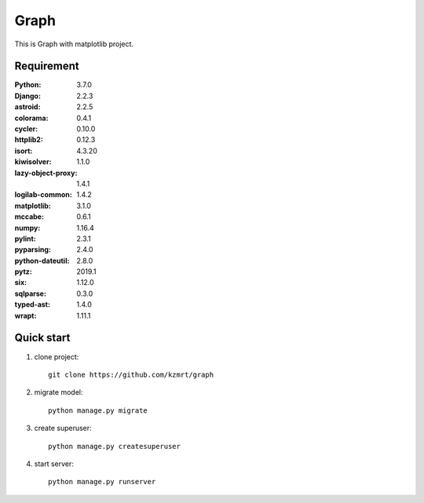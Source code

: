 
=======================
Graph
=======================

This is Graph with matplotlib project.


Requirement
===========

:Python: 3.7.0
:Django: 2.2.3
:astroid: 2.2.5
:colorama: 0.4.1
:cycler: 0.10.0
:httplib2: 0.12.3
:isort: 4.3.20
:kiwisolver: 1.1.0
:lazy-object-proxy: 1.4.1
:logilab-common: 1.4.2
:matplotlib: 3.1.0
:mccabe: 0.6.1
:numpy: 1.16.4
:pylint: 2.3.1
:pyparsing: 2.4.0
:python-dateutil: 2.8.0
:pytz: 2019.1
:six: 1.12.0
:sqlparse: 0.3.0
:typed-ast: 1.4.0
:wrapt: 1.11.1

Quick start
===========
1. clone project::

    git clone https://github.com/kzmrt/graph

2. migrate model::

    python manage.py migrate

3. create superuser::

    python manage.py createsuperuser

4. start server::

    python manage.py runserver
